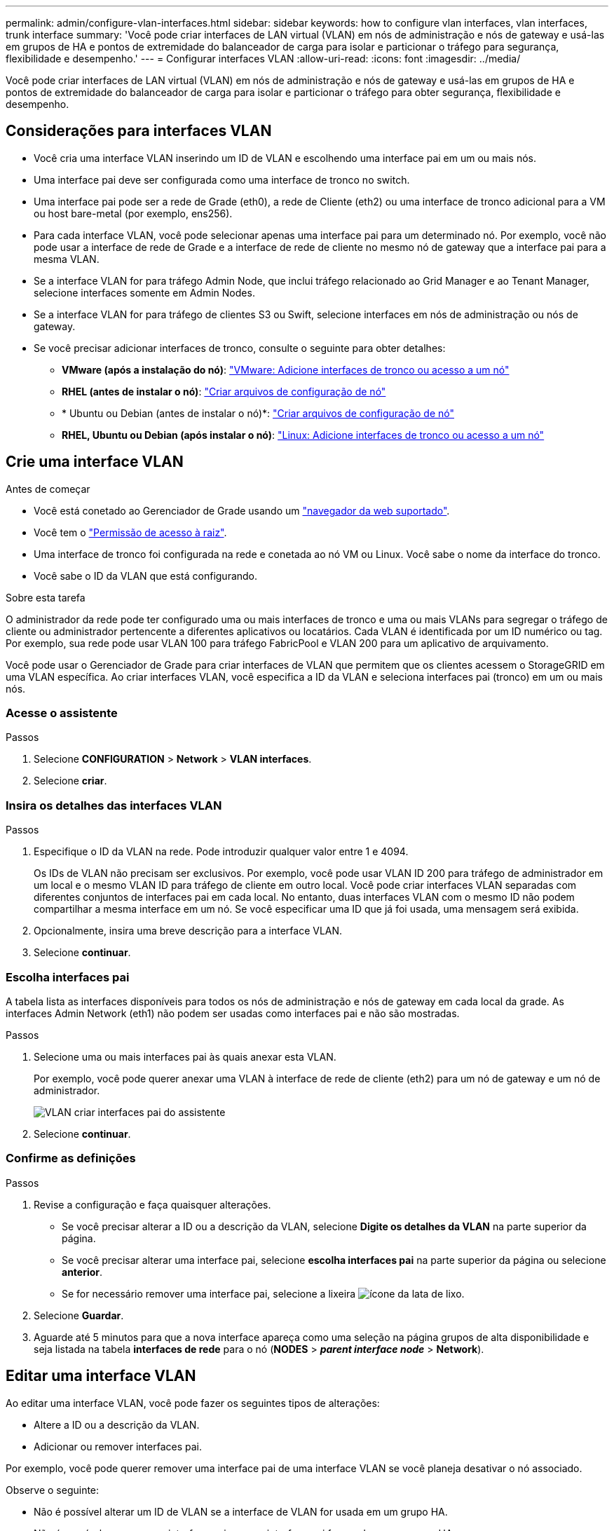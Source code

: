 ---
permalink: admin/configure-vlan-interfaces.html 
sidebar: sidebar 
keywords: how to configure vlan interfaces, vlan interfaces, trunk interface 
summary: 'Você pode criar interfaces de LAN virtual (VLAN) em nós de administração e nós de gateway e usá-las em grupos de HA e pontos de extremidade do balanceador de carga para isolar e particionar o tráfego para segurança, flexibilidade e desempenho.' 
---
= Configurar interfaces VLAN
:allow-uri-read: 
:icons: font
:imagesdir: ../media/


[role="lead"]
Você pode criar interfaces de LAN virtual (VLAN) em nós de administração e nós de gateway e usá-las em grupos de HA e pontos de extremidade do balanceador de carga para isolar e particionar o tráfego para obter segurança, flexibilidade e desempenho.



== Considerações para interfaces VLAN

* Você cria uma interface VLAN inserindo um ID de VLAN e escolhendo uma interface pai em um ou mais nós.
* Uma interface pai deve ser configurada como uma interface de tronco no switch.
* Uma interface pai pode ser a rede de Grade (eth0), a rede de Cliente (eth2) ou uma interface de tronco adicional para a VM ou host bare-metal (por exemplo, ens256).
* Para cada interface VLAN, você pode selecionar apenas uma interface pai para um determinado nó. Por exemplo, você não pode usar a interface de rede de Grade e a interface de rede de cliente no mesmo nó de gateway que a interface pai para a mesma VLAN.
* Se a interface VLAN for para tráfego Admin Node, que inclui tráfego relacionado ao Grid Manager e ao Tenant Manager, selecione interfaces somente em Admin Nodes.
* Se a interface VLAN for para tráfego de clientes S3 ou Swift, selecione interfaces em nós de administração ou nós de gateway.
* Se você precisar adicionar interfaces de tronco, consulte o seguinte para obter detalhes:
+
** *VMware (após a instalação do nó)*: link:../maintain/vmware-adding-trunk-or-access-interfaces-to-node.html["VMware: Adicione interfaces de tronco ou acesso a um nó"]
** *RHEL (antes de instalar o nó)*: link:../rhel/creating-node-configuration-files.html["Criar arquivos de configuração de nó"]
** * Ubuntu ou Debian (antes de instalar o nó)*: link:../ubuntu/creating-node-configuration-files.html["Criar arquivos de configuração de nó"]
** *RHEL, Ubuntu ou Debian (após instalar o nó)*: link:../maintain/linux-adding-trunk-or-access-interfaces-to-node.html["Linux: Adicione interfaces de tronco ou acesso a um nó"]






== Crie uma interface VLAN

.Antes de começar
* Você está conetado ao Gerenciador de Grade usando um link:../admin/web-browser-requirements.html["navegador da web suportado"].
* Você tem o link:admin-group-permissions.html["Permissão de acesso à raiz"].
* Uma interface de tronco foi configurada na rede e conetada ao nó VM ou Linux. Você sabe o nome da interface do tronco.
* Você sabe o ID da VLAN que está configurando.


.Sobre esta tarefa
O administrador da rede pode ter configurado uma ou mais interfaces de tronco e uma ou mais VLANs para segregar o tráfego de cliente ou administrador pertencente a diferentes aplicativos ou locatários. Cada VLAN é identificada por um ID numérico ou tag. Por exemplo, sua rede pode usar VLAN 100 para tráfego FabricPool e VLAN 200 para um aplicativo de arquivamento.

Você pode usar o Gerenciador de Grade para criar interfaces de VLAN que permitem que os clientes acessem o StorageGRID em uma VLAN específica. Ao criar interfaces VLAN, você especifica a ID da VLAN e seleciona interfaces pai (tronco) em um ou mais nós.



=== Acesse o assistente

.Passos
. Selecione *CONFIGURATION* > *Network* > *VLAN interfaces*.
. Selecione *criar*.




=== Insira os detalhes das interfaces VLAN

.Passos
. Especifique o ID da VLAN na rede. Pode introduzir qualquer valor entre 1 e 4094.
+
Os IDs de VLAN não precisam ser exclusivos. Por exemplo, você pode usar VLAN ID 200 para tráfego de administrador em um local e o mesmo VLAN ID para tráfego de cliente em outro local. Você pode criar interfaces VLAN separadas com diferentes conjuntos de interfaces pai em cada local. No entanto, duas interfaces VLAN com o mesmo ID não podem compartilhar a mesma interface em um nó. Se você especificar uma ID que já foi usada, uma mensagem será exibida.

. Opcionalmente, insira uma breve descrição para a interface VLAN.
. Selecione *continuar*.




=== Escolha interfaces pai

A tabela lista as interfaces disponíveis para todos os nós de administração e nós de gateway em cada local da grade. As interfaces Admin Network (eth1) não podem ser usadas como interfaces pai e não são mostradas.

.Passos
. Selecione uma ou mais interfaces pai às quais anexar esta VLAN.
+
Por exemplo, você pode querer anexar uma VLAN à interface de rede de cliente (eth2) para um nó de gateway e um nó de administrador.

+
image::../media/vlan-create-parent-interfaces.png[VLAN criar interfaces pai do assistente]

. Selecione *continuar*.




=== Confirme as definições

.Passos
. Revise a configuração e faça quaisquer alterações.
+
** Se você precisar alterar a ID ou a descrição da VLAN, selecione *Digite os detalhes da VLAN* na parte superior da página.
** Se você precisar alterar uma interface pai, selecione *escolha interfaces pai* na parte superior da página ou selecione *anterior*.
** Se for necessário remover uma interface pai, selecione a lixeira image:../media/icon-trash-can.png["ícone da lata de lixo"].


. Selecione *Guardar*.
. Aguarde até 5 minutos para que a nova interface apareça como uma seleção na página grupos de alta disponibilidade e seja listada na tabela *interfaces de rede* para o nó (*NODES* > *_parent interface node_* > *Network*).




== Editar uma interface VLAN

Ao editar uma interface VLAN, você pode fazer os seguintes tipos de alterações:

* Altere a ID ou a descrição da VLAN.
* Adicionar ou remover interfaces pai.


Por exemplo, você pode querer remover uma interface pai de uma interface VLAN se você planeja desativar o nó associado.

Observe o seguinte:

* Não é possível alterar um ID de VLAN se a interface de VLAN for usada em um grupo HA.
* Não é possível remover uma interface pai se essa interface pai for usada em um grupo HA.
+
Por exemplo, suponha que a VLAN 200 esteja conetada às interfaces pai nos nós A e B. se um grupo de HA usar a interface VLAN 200 para o nó A e a interface eth2 para o nó B, você poderá remover a interface pai não utilizada para o nó B, mas não poderá remover a interface pai usada para o nó A.



.Passos
. Selecione *CONFIGURATION* > *Network* > *VLAN interfaces*.
. Marque a caixa de seleção para a interface VLAN que deseja editar. Em seguida, selecione *ações* > *Editar*.
. Opcionalmente, atualize o ID da VLAN ou a descrição. Em seguida, selecione *continuar*.
+
Não é possível atualizar um ID de VLAN se a VLAN for usada em um grupo HA.

. Opcionalmente, marque ou desmarque as caixas de seleção para adicionar interfaces pai ou remover interfaces não utilizadas. Em seguida, selecione *continuar*.
. Revise a configuração e faça quaisquer alterações.
. Selecione *Guardar*.




== Remova uma interface VLAN

Você pode remover uma ou mais interfaces VLAN.

Não é possível remover uma interface VLAN se ela for usada atualmente em um grupo HA. Você deve remover a interface VLAN do grupo HA antes de removê-la.

Para evitar quaisquer interrupções no tráfego do cliente, considere fazer um dos seguintes procedimentos:

* Adicione uma nova interface VLAN ao grupo HA antes de remover essa interface VLAN.
* Crie um novo grupo HA que não use essa interface VLAN.
* Se a interface VLAN que você deseja remover for atualmente a interface ativa, edite o grupo HA. Mova a interface VLAN que você deseja remover para a parte inferior da lista de prioridades. Aguarde até que a comunicação seja estabelecida na nova interface primária e remova a interface antiga do grupo HA. Finalmente, exclua a interface VLAN nesse nó.


.Passos
. Selecione *CONFIGURATION* > *Network* > *VLAN interfaces*.
. Marque a caixa de seleção para cada interface VLAN que você deseja remover. Em seguida, selecione *ações* > *Excluir*.
. Selecione *Sim* para confirmar a sua seleção.
+
Todas as interfaces VLAN selecionadas são removidas. Um banner verde de sucesso aparece na página interfaces VLAN.


